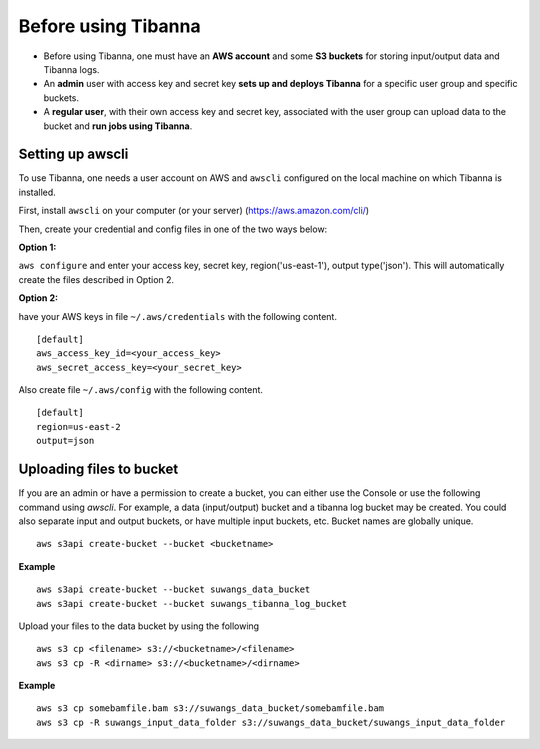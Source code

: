====================
Before using Tibanna
====================


- Before using Tibanna, one must have an **AWS account** and some **S3 buckets** for storing input/output data and Tibanna logs.
- An **admin** user with access key and secret key **sets up and deploys Tibanna** for a specific user group and specific buckets.
- A **regular user**, with their own access key and secret key, associated with the user group can upload data to the bucket and **run jobs using Tibanna**.


Setting up awscli
-----------------

To use Tibanna, one needs a user account on AWS and ``awscli`` configured on the local machine on which Tibanna is installed.

First, install ``awscli`` on your computer (or your server) (https://aws.amazon.com/cli/)

Then, create your credential and config files in one of the two ways below:

**Option 1:**

``aws configure`` and enter your access key, secret key, region('us-east-1'), output type('json'). This will automatically create the files described in Option 2.


**Option 2:**

have your AWS keys in file ``~/.aws/credentials`` with the following content.

::

    [default]
    aws_access_key_id=<your_access_key>
    aws_secret_access_key=<your_secret_key>
    

Also create file ``~/.aws/config`` with the following content.

::

    [default]
    region=us-east-2
    output=json


Uploading files to bucket
-------------------------

If you are an admin or have a permission to create a bucket, you can either use the Console or use the following command using `awscli`. For example, a data (input/output) bucket and a tibanna log bucket may be created. You could also separate input and output buckets, or have multiple input buckets, etc. Bucket names are globally unique.

::

    aws s3api create-bucket --bucket <bucketname>


**Example**

::

    aws s3api create-bucket --bucket suwangs_data_bucket
    aws s3api create-bucket --bucket suwangs_tibanna_log_bucket



Upload your files to the data bucket by using the following

::

    aws s3 cp <filename> s3://<bucketname>/<filename>
    aws s3 cp -R <dirname> s3://<bucketname>/<dirname>


**Example**

::

    aws s3 cp somebamfile.bam s3://suwangs_data_bucket/somebamfile.bam
    aws s3 cp -R suwangs_input_data_folder s3://suwangs_data_bucket/suwangs_input_data_folder


